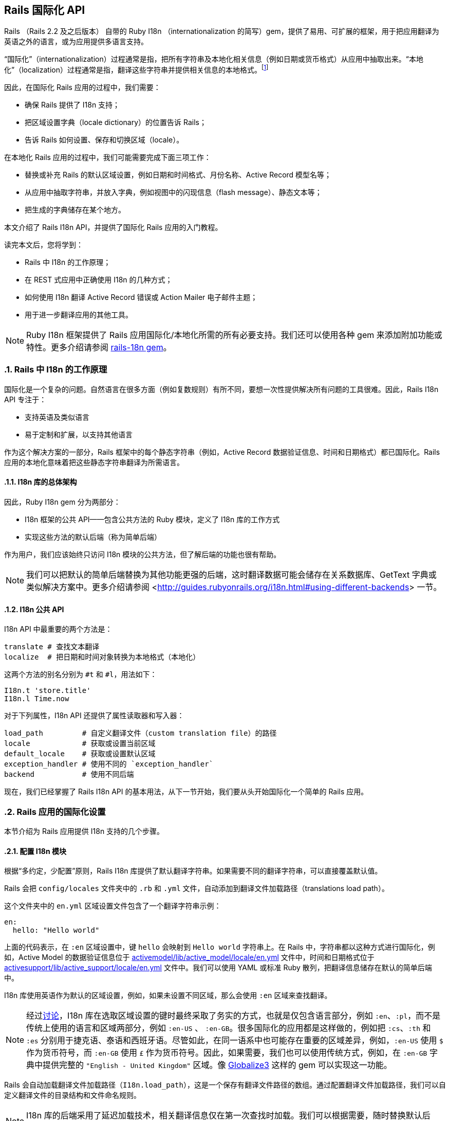 [[rails-internationalization-api]]
== Rails 国际化 API
:imagesdir: ../images
:numbered:

// chinakr 翻译

[.chapter-abstract]
--
Rails （Rails 2.2 及之后版本） 自带的 Ruby I18n （internationalization 的简写）gem，提供了易用、可扩展的框架，用于把应用翻译为英语之外的语言，或为应用提供多语言支持。

“国际化”（internationalization）过程通常是指，把所有字符串及本地化相关信息（例如日期或货币格式）从应用中抽取出来。“本地化”（localization）过程通常是指，翻译这些字符串并提供相关信息的本地格式。footnote:[维基百科的定义是：“国际化是指在设计软件时，将软件与特定语言及地区脱钩的过程。当软件被移植到不同的语言及地区时，软件本身不用做内部工程上的改变或修正。本地化则是指在移植软件时，加上与特定区域设置有关的信息和翻译文件的过程。”]

因此，在国际化 Rails 应用的过程中，我们需要：

* 确保 Rails 提供了 I18n 支持；
* 把区域设置字典（locale dictionary）的位置告诉 Rails；
* 告诉 Rails 如何设置、保存和切换区域（locale）。

在本地化 Rails 应用的过程中，我们可能需要完成下面三项工作：

* 替换或补充 Rails 的默认区域设置，例如日期和时间格式、月份名称、Active Record 模型名等；
* 从应用中抽取字符串，并放入字典，例如视图中的闪现信息（flash message）、静态文本等；
* 把生成的字典储存在某个地方。

本文介绍了 Rails I18n API，并提供了国际化 Rails 应用的入门教程。

读完本文后，您将学到：

* Rails 中 I18n 的工作原理；
* 在 REST 式应用中正确使用 I18n 的几种方式；
* 如何使用 I18n 翻译 Active Record 错误或 Action Mailer 电子邮件主题；
* 用于进一步翻译应用的其他工具。

NOTE: Ruby I18n 框架提供了 Rails 应用国际化/本地化所需的所有必要支持。我们还可以使用各种 gem 来添加附加功能或特性。更多介绍请参阅 link:$https://github.com/svenfuchs/rails-i18n$[rails-18n gem]。
--

[[how-i18n-in-ruby-on-rails-works]]
=== Rails 中 I18n 的工作原理

国际化是一个复杂的问题。自然语言在很多方面（例如复数规则）有所不同，要想一次性提供解决所有问题的工具很难。因此，Rails I18n API 专注于：

* 支持英语及类似语言
* 易于定制和扩展，以支持其他语言

作为这个解决方案的一部分，Rails 框架中的每个静态字符串（例如，Active Record 数据验证信息、时间和日期格式）都已国际化。Rails 应用的本地化意味着把这些静态字符串翻译为所需语言。

[[the-overall-architecture-of-the-library]]
==== I18n 库的总体架构

因此，Ruby I18n gem 分为两部分：

* I18n 框架的公共 API——包含公共方法的 Ruby 模块，定义了 I18n 库的工作方式
* 实现这些方法的默认后端（称为简单后端）

作为用户，我们应该始终只访问 I18n 模块的公共方法，但了解后端的功能也很有帮助。

NOTE: 我们可以把默认的简单后端替换为其他功能更强的后端，这时翻译数据可能会储存在关系数据库、GetText 字典或类似解决方案中。更多介绍请参阅 <<http://guides.rubyonrails.org/i18n.html#using-different-backends>> 一节。

[[the-public-i18n-api]]
==== I18n 公共 API

I18n API 中最重要的两个方法是：

----
translate # 查找文本翻译
localize  # 把日期和时间对象转换为本地格式（本地化）
----

这两个方法的别名分别为 `#t` 和 `#l`，用法如下：

[source,ruby]
----
I18n.t 'store.title'
I18n.l Time.now
----

对于下列属性，I18n API 还提供了属性读取器和写入器：

----
load_path         # 自定义翻译文件（custom translation file）的路径
locale            # 获取或设置当前区域
default_locale    # 获取或设置默认区域
exception_handler # 使用不同的 `exception_handler`
backend           # 使用不同后端
----

现在，我们已经掌握了 Rails I18n API 的基本用法，从下一节开始，我们要从头开始国际化一个简单的 Rails 应用。

[[setup-the-rails-application-for-internationalization]]
=== Rails 应用的国际化设置

本节介绍为 Rails 应用提供 I18n 支持的几个步骤。

[[configure-the-i18n-module]]
==== 配置 I18n 模块

根据“多约定，少配置”原则，Rails I18n 库提供了默认翻译字符串。如果需要不同的翻译字符串，可以直接覆盖默认值。

Rails 会把 `config/locales` 文件夹中的 `.rb` 和 `.yml` 文件，自动添加到翻译文件加载路径（translations load path）。

这个文件夹中的 `en.yml` 区域设置文件包含了一个翻译字符串示例：

[source,yml]
----
en:
  hello: "Hello world"
----

上面的代码表示，在 `:en` 区域设置中，键 `hello` 会映射到 `Hello world` 字符串上。在 Rails 中，字符串都以这种方式进行国际化，例如，Active Model 的数据验证信息位于 link:$$https://github.com/rails/rails/blob/master/activemodel/lib/active_model/locale/en.yml$$[activemodel/lib/active_model/locale/en.yml] 文件中，时间和日期格式位于 link:$$https://github.com/rails/rails/blob/master/activesupport/lib/active_support/locale/en.yml$$[activesupport/lib/active_support/locale/en.yml] 文件中。我们可以使用 YAML 或标准 Ruby 散列，把翻译信息储存在默认的简单后端中。

I18n 库使用英语作为默认的区域设置，例如，如果未设置不同区域，那么会使用 `:en` 区域来查找翻译。

NOTE: 经过link:$$http://groups.google.com/group/rails-i18n/browse_thread/thread/14dede2c7dbe9470/80eec34395f64f3c?hl=en$$[讨论]，I18n 库在选取区域设置的键时最终采取了务实的方式，也就是仅包含语言部分，例如 `:en`、`:pl`，而不是传统上使用的语言和区域两部分，例如 `:en-US` 、 `:en-GB`。很多国际化的应用都是这样做的，例如把 `:cs`、`:th` 和 `:es` 分别用于捷克语、泰语和西班牙语。尽管如此，在同一语系中也可能存在重要的区域差异，例如，`:en-US` 使用 `$` 作为货币符号，而 `:en-GB` 使用 `£` 作为货币符号。因此，如果需要，我们也可以使用传统方式，例如，在 `:en-GB` 字典中提供完整的 `"English - United Kingdom"` 区域。像 link:$$https://github.com/globalize/globalize$$[Globalize3] 这样的 gem 可以实现这一功能。

Rails 会自动加载翻译文件加载路径（`I18n.load_path`），这是一个保存有翻译文件路径的数组。通过配置翻译文件加载路径，我们可以自定义翻译文件的目录结构和文件命名规则。

NOTE: I18n 库的后端采用了延迟加载技术，相关翻译信息仅在第一次查找时加载。我们可以根据需要，随时替换默认后端。

默认的 `config/application.rb` 文件包含了，如何从其他目录添加区域设置，以及如何设置不同默认区域的说明。

[source,ruby]
----
# 默认区域设置是 :en，config/locales/ 文件夹下的 .rb 和 .yml 翻译文件会被自动加载
# config.i18n.load_path += Dir[Rails.root.join('my', 'locales', '*.{rb,yml}').to_s]
# config.i18n.default_locale = :de
----

在查找翻译文件之前，必须先指定翻译文件加载路径。应该通过初始化程序，而不是 `config/application.rb` 文件，来修改默认区域设置：

[source,ruby]
----
# config/initializers/locale.rb

# 指定 I18n 库搜索翻译文件的路径
I18n.load_path += Dir[Rails.root.join('lib', 'locale', '*.{rb,yml}')]

# 修改默认区域设置（默认是 :en）
I18n.default_locale = :pt
----

[[managing-the-locale-across-requests]]
==== 跨请求管理区域设置

除非显式设置了 `I18n.locale`，默认区域设置将会应用于所有翻译文件。

本地化应用有时需要支持多区域设置。此时，需要在每个请求之前设置区域，这样在请求的整个生命周期中，都会根据指定区域，对所有字符串进行翻译。

我们可以在 `ApplicationController` 中使用 `before_action` 方法设置区域：

[source,ruby]
----
before_action :set_locale

def set_locale
  I18n.locale = params[:locale] || I18n.default_locale
end
----

上面的例子说明了，如何使用 URL 查询参数来设置区域。例如，对于 pass:[http://example.com/books?locale=pt] 会使用葡萄牙语进行本地化，对于 pass:[http://localhost:3000?locale=de] 会使用德语进行本地化。

接下来介绍区域设置的几种不同方式。

[[setting-the-locale-from-the-domain-name]]
===== 根据域名设置区域

第一种方式是，根据应用的域名设置区域。例如，通过 `www.example.com` 加载英语（或默认）区域设置，通过 `www.example.es` 加载西班牙语区域设置。也就是根据顶级域名设置区域。这种方式有下列优点：

* 区域设置成为 URL 地址的显而易见的一部分
* 用户可以直观地判断出页面所使用的语言
* 在 Rails 中非常容易实现
* 搜索引擎偏爱这种把不同语言内容放在不同域名上的做法

在 `ApplicationController` 中，我们可以进行如下配置：

[source,ruby]
----
before_action :set_locale

def set_locale
  I18n.locale = extract_locale_from_tld || I18n.default_locale
end

# 从顶级域名中获取区域设置，如果获取失败会返回 nil
# 需要在 /etc/hosts 文件中添加如下设置：
#   127.0.0.1 application.com
#   127.0.0.1 application.it
#   127.0.0.1 application.pl
def extract_locale_from_tld
  parsed_locale = request.host.split('.').last
  I18n.available_locales.map(&:to_s).include?(parsed_locale) ? parsed_locale : nil
end
----

我们还可以通过类似方式，根据子域名设置区域：

[source,ruby]
----
# 从子域名中获取区域设置（例如 http://it.application.local:3000）
# 需要在 /etc/hosts 文件中添加如下设置：
#   127.0.0.1 gr.application.local
def extract_locale_from_subdomain
  parsed_locale = request.subdomains.first
  I18n.available_locales.map(&:to_s).include?(parsed_locale) ? parsed_locale : nil
end
----

要想为应用添加区域设置切换菜单，可以使用如下代码：

[source,ruby]
----
link_to("Deutsch", "#{APP_CONFIG[:deutsch_website_url]}#{request.env['PATH_INFO']}")
----

其中 `APP_CONFIG[:deutsch_website_url]` 的值类似 `http://www.application.de`。

尽管这个解决方案具有上面提到的各种优点，但通过不同域名来提供不同的本地化版本（“语言版本”）有时并非我们的首选。在其他各种可选方案中，在 URL 参数（或请求路径）中包含区域设置是最常见的。

[[setting-the-locale-from-url-params]]
===== 根据 URL 参数设置区域

区域设置（和传递）的最常见方式，是将其包含在URL参数中，例如，在前文第一个示例中，`before_action` 方法调用中的 `I18n.locale = params[:locale]`。此时，我们会使用 `www.example.com/books?locale=ja` 或 `www.example.com/ja/books` 这样的网址。

和根据域名设置区域类似，这种方式具有不少优点，尤其是 REST 式的命名风格，顺应了当前的互联网潮流。不过采用这种方式所需的工作量要大一些。

从 URL 参数获取并设置区域并不难，只要把区域设置包含在 URL 中并通过请求传递即可。当然，没有人愿意在生成每个 URL 地址时显式添加区域设置，例如 `link_to(books_url(locale: I18n.locale))`。

Rails 的 `ApplicationController#default_url_options` 方法提供的“集中修改 URL 动态生成规则”的功能，正好可以解决这个问题：我们可以设置 `url_for` 及相关辅助方法的默认行为（通过覆盖 `default_url_options` 方法）。

我们可以在 `ApplicationController` 中添加下面的代码：

[source,ruby]
----
# app/controllers/application_controller.rb
def default_url_options
  { locale: I18n.locale }
end
----

这样，所有依赖于 `url_for` 的辅助方法（例如，具名路由辅助方法 `root_path` 和 `root_url`，资源路由辅助方法 `books_path` 和 `books_url` 等等）都会自动在查询字符串中添加区域设置，例如：`http://localhost:3001/?locale=ja`。

至此，我们也许已经很满意了。但是，在应用的每个 URL 地址的末尾添加区域设置，会影响 URL 地址的可读性。此外，从架构的角度看，区域设置的层级应该高于 URL 地址中除域名之外的其他组成部分，这一点也应该通过 URL 地址自身体现出来。

要想使用 `http://www.example.com/en/books`（加载英语区域设置）和 `http://www.example.com/nl/books`（加载荷兰语区域设置）这样的 URL 地址，我们可以使用前文提到的覆盖 `default_url_options` 方法的方式，通过 `scope` 方法设置路由：

[source,ruby]
----
# config/routes.rb
scope "/:locale" do
  resources :books
end
----

现在，当我们调用 `books_path` 方法时，就会得到 `"/en/books"`（对于默认区域设置）。像 `http://localhost:3001/nl/books` 这样的 URL 地址会加载荷兰语区域设置，之后调用 `books_path` 方法时会返回 `"/nl/books"`（因为区域设置发生了变化）。

WARNING: 由于 `default_url_options` 方法的返回值是根据请求分别缓存的，因此无法通过循环调用辅助方法来生成 URL 地址中的区域设置，
也就是说，无法在每次迭代中设置相应的 `I18n.locale`。正确的做法是，保持 `I18n.locale` 不变，向辅助方法显式传递 `:locale` 选项，或者编辑 `request.original_fullpath`。

如果不想在路由中强制使用区域设置，我们可以使用可选的路径作用域（用括号表示），就像下面这样：

[source,ruby]
----
# config/routes.rb
scope "(:locale)", locale: /en|nl/ do
  resources :books
end
----

通过这种方式，访问不带区域设置的 `http://localhost:3001/books` URL 地址时就不会抛出 `Routing Error` 错误了。这样，我们就可以在不指定区域设置时，使用默认的区域设置。

当然，我们需要特别注意应用的根地址（通常是“主页（homepage）”或“仪表盘（dashboard）”）。像 `root to: "books#index"` 这样的不考虑区域设置的路由声明，会导致 `http://localhost:3001/nl` 无法正常访问。（尽管“只有一个根地址”看起来并没有错）

因此，我们可以像下面这样映射 URL 地址：

[source,ruby]
----
# config/routes.rb
get '/:locale' => 'dashboard#index'
----

需要特别注意路由的声明顺序，以避免这条路由覆盖其他路由。（我们可以把这条路由添加到 `root :to` 路由声明之前）

NOTE: 有一些 gem 可以简化路由设置，如 link:$$https://github.com/svenfuchs/routing-filter/tree/master$$[routing_filter]、link:$$https://github.com/francesc/rails-translate-routes$$[rails-translate-routes] 和 link:$$https://github.com/enriclluelles/route_translator$$[route_translator]。

[[setting-the-locale-from-user-preferences]]
===== 根据用户偏好设置进行区域设置

支持用户身份验证的应用，可能会允许用户在界面中选择区域偏好设置。通过这种方式，用户选择的区域偏好设置会储存在数据库中，并用于处理该用户发起的请求。

[source,ruby]
----
def set_locale
  I18n.locale = current_user.try(:locale) || I18n.default_locale
end
----

[[choosing-an-implied-locale]]
===== 使用隐式区域设置

如果没有显式地为请求设置区域（例如，通过上面提到各种方式），应用就会尝试推断出所需区域。

[[inferring-locale-from-the-language-header]]
====== 根据 HTTP 请求头推断区域设置

`Accept-Language` HTTP 请求头说明了响应请求时使用的首选语言。请浏览link:$$http://www.w3.org/International/questions/qa-lang-priorities$$[根据用户的语言偏好设置，对HTTP 请求头进行设置]，文中介绍的方式可以作为推断区域设置时的首选方案。

下面是使用 `Accept-Language` HTTP 请求头的一个简单实现：

[source,ruby]
----
def set_locale
  logger.debug "* Accept-Language: #{request.env['HTTP_ACCEPT_LANGUAGE']}"
  I18n.locale = extract_locale_from_accept_language_header
  logger.debug "* Locale set to '#{I18n.locale}'"
end

private
  def extract_locale_from_accept_language_header
    request.env['HTTP_ACCEPT_LANGUAGE'].scan(/^[a-z]{2}/).first
  end
----

实际上，我们通常会使用更可靠的代码。Iain Hecker 开发的 link:$$https://github.com/iain/http_accept_language/tree/master$$[http_accept_language] 或 Ryan Tomayko 开发的 link:$$https://github.com/rack/rack-contrib/blob/master/lib/rack/contrib/locale.rb[locale] Rack 中间件就提供了更好的解决方案。

[[inferring-the-locale-from-ip-geolocation]]
====== 根据 IP 地理位置推断区域设置

我们可以通过客户端请求的 IP 地址来推断客户端所处的地理位置，进而推断其区域设置。link:$$http://www.maxmind.com/app/geolitecountry$$[GeoIP Lite Country] 这样的服务或 link:$$https://github.com/alexreisner/geocoder$$[geocoder] 这样的 gem 就可以实现这一功能。

一般来说，这种方式远不如使用 HTTP 请求头可靠，因此并不适用于大多数 Web 应用。

[[storing-the-locale-from-the-session-or-cookies]]
===== 在会话或 Cookie 中储存区域设置

WARNING: 我们可能会认为，可以把区域设置储存在会话或 Cookie 中。但是，我们不能这样做。区域设置应该是透明的，并作为 URL 地址的一部分。这样，我们就不会打破用户的正常预期：如果我们发送一个 URL 地址给朋友，他们应该看到和我们一样的页面和内容。这就是所谓的 REST 规则。关于 REST 规则的更多介绍，请参阅link:$$http://www.infoq.com/articles/rest-introduction$$[Stefan Tilkov 的系列文章]。后文我们将讨论这个规则的一些例外情况。

[[internationalization-and-localization]]
=== 国际化和本地化

现在，我们已经完成了对 Rails 应用 I18n 支持的初始化，进行了区域设置，并在不同请求中应用了区域设置。

接下来，我们要通过抽象本地化相关元素，完成应用的国际化。最后，通过为这些抽象元素提供必要翻译，完成应用的本地化。

下面给出了一个例子：

[source,ruby]
----
# config/routes.rb
Rails.application.routes.draw do
  root to: "home#index"
end
----

[source,ruby]
----
# app/controllers/application_controller.rb
class ApplicationController < ActionController::Base
  before_action :set_locale

  def set_locale
    I18n.locale = params[:locale] || I18n.default_locale
  end
end
----

[source,ruby]
----
# app/controllers/home_controller.rb
class HomeController < ApplicationController
  def index
    flash[:notice] = "Hello Flash"
  end
end
----

[source,erb]
----
# app/views/home/index.html.erb
<h1>Hello World</h1>
<p><%= flash[:notice] %></p>
----

image::demo_untranslated.png[]


[[abstracting-localized-code]]
==== 抽象本地化代码

在我们的代码中有两个英文字符串（`"Hello Flash"` 和 `"Hello World"`），它们在响应用户请求时显示。为了国际化这部分代码，需要用 Rails 提供的 `#t` 辅助方法来代替这两个字符串，同时为每个字符串选择合适的键：

[source,ruby]
----
# app/controllers/home_controller.rb
class HomeController < ApplicationController
  def index
    flash[:notice] = t(:hello_flash)
  end
end
----

[source,erb]
----
# app/views/home/index.html.erb
<h1><%= t :hello_world %></h1>
<p><%= flash[:notice] %></p>
----

现在，Rails 在渲染 `index` 视图时会显示错误信息，告诉我们缺少 `:hello_world` 和 `:hello_flash` 这两个键的翻译。

image::demo_translation_missing.png[]

NOTE: Rails 为视图添加了 `t`（`translate`）辅助方法，从而避免了反复使用 `I18n.t` 这么长的写法。此外，`t` 辅助方法还能捕获缺少翻译的错误，并用 `<span class="translation_missing">` 包装生成的错误信息。

[[providing-translations-for-internationalized-strings]]
==== 为国际化字符串提供翻译

下面，我们把缺少的翻译添加到翻译字典文件中：

[source,yml]
----
# config/locales/en.yml
en:
  hello_world: Hello world!
  hello_flash: Hello flash!

# config/locales/pirate.yml
pirate:
  hello_world: Ahoy World
  hello_flash: Ahoy Flash
----

因为我们没有修改 `default_locale`，翻译会使用 `:en` 区域设置，响应请求时生成的视图会显示英文字符串：

image::demo_translated_en.png[]

如果我们通过 URL 地址（`http://localhost:3000?locale=pirate`）把区域设置为 `pirate`，响应请求时生成的视图就会显示 `pirate` 字符串：

image::demo_translated_pirate.png[]

NOTE: 添加新的区域设置文件后，需要重启服务器。

要想把翻译储存在 SimpleStore 中，我们可以使用 YAML（`.yml`）或纯 Ruby（`.rb`）文件。大多数 Rails 开发者会优先选择 YAML。不过 YAML 有一个很大的缺点，它对空格和特殊字符非常敏感，因此有可能出现应用无法正确加载字典的情况。而 Ruby 文件如果有错误，在第一次加载时应用就会崩溃，因此我们很容易就能找出问题。（如果在使用 YAML 字典时遇到了“奇怪的问题”，我们可以尝试把字典的相关部分放入 Ruby 文件中。）

[[passing-variables-to-translations]]
==== 把变量传递给翻译

成功完成应用国际化的一个关键因素是，避免在抽象本地化代码时，对语法规则做出不正确的假设。某个区域设置的基本语法规则，在另一个区域设置中可能不成立。

下面给出了一个不正确抽象的例子，其中对翻译的不同组成部分的排序进行了假设。注意，为了处理这个例子中出现的情况，Rails 提供了 `number_to_currency` 辅助方法。

[source,erb]
----
# app/views/products/show.html.erb
<%= "#{t('currency')}#{@product.price}" %>
----

[source,yml]
----
# config/locales/en.yml
en:
  currency: "$"

# config/locales/es.yml
es:
  currency: "€"
----

如果产品价格是 10，那么西班牙语的正确翻译是“10 €”而不是“€10”，但上面的抽象并不能正确处理这种情况。

为了创建正确的抽象，I18n gem 提供了变量插值（variable interpolation）功能，它允许我们在翻译定义（translation definition）中使用变量，并把这些变量的值传递给翻译方法。

下面给出了一个正确抽象的例子：

[source,erb]
----
# app/views/products/show.html.erb
<%= t('product_price', price: @product.price) %>
----

[source,yml]
----
# config/locales/en.yml
en:
  product_price: "$%{price}"

# config/locales/es.yml
es:
  product_price: "%{price} €"
----

所有的语法和标点都由翻译定义自己决定，所以抽象可以给出正确的翻译。

NOTE: `default` 和 `scope` 是保留关键字，不能用作变量名。如果误用，Rails 会抛出 `I18n::ReservedInterpolationKey` 异常。如果没有把翻译所需的插值变量传递给 `#translate` 方法，Rails 会抛出 `I18n::MissingInterpolationArgument` 异常。

[[adding-date-time-formats]]
==== 添加日期/时间格式

现在，我们要给视图添加时间戳，以便演示日期/时间的本地化功能。要想本地化时间格式，可以把时间对象传递给 `I18n.l` 方法或者（最好）使用 `#l` 辅助方法。可以通过 `:format` 选项指定时间格式（默认情况下使用 `:default` 格式）。

[source,erb]
----
# app/views/home/index.html.erb
<h1><%=t :hello_world %></h1>
<p><%= flash[:notice] %></p>
<p><%= l Time.now, format: :short %></p>
----

然后在 `pirate` 翻译文件中添加时间格式（Rails 默认使用的英文翻译文件已经包含了时间格式）：

[source,yml]
----
# config/locales/pirate.yml
pirate:
  time:
    formats:
      short: "arrrround %H'ish"
----

得到的结果如下：

image::demo_localized_pirate.png[]

TIP: 现在，我们可能需要添加一些日期/时间格式，这样 I18n 后端才能按照预期工作（至少应该为 `pirate` 区域设置添加日期/时间格式）。当然，很可能已经有人通过翻译 Rails 相关区域设置的默认值，完成了这些工作。link:$$https://github.com/svenfuchs/rails-i18n/tree/master/rails/locale[GitHub 上的 rails-i18n 仓库]提供了各种本地化文件的存档。把这些本地化文件放在 `config/locales/` 文件夹中即可正常使用。

[[inflection-rules-for-other-locales]]
==== 其他区域的变形规则

Rails 允许我们为英语之外的区域定义变形规则（例如单复数转换规则）。在 `config/initializers/inflections.rb` 文件中，我们可以为多个区域定义规则。初始程序包含了为英语指定附加规则的默认例子，我们可以参考这些例子的格式为其他区域定义规则。

[[localized-views]]
==== 本地化视图

假设应用中包含 `BooksController`，`index` 动作默认会渲染 `app/views/books/index.html.erb` 模板。如果我们在同一个文件夹中创建了包含本地化变量的 `index.es.html.erb` 模板，当区域设置为 `:es` 时，`index` 动作就会渲染这个模板，而当区域设置为默认区域时， `index` 动作会渲染通用的 `index.html.erb` 模板。（在 Rails 的未来版本中，本地化的这种自动化魔术，有可能被应用于 `public` 文件夹中的资源）

本地化视图功能很有用，例如，如果我们有大量静态内容，就可以使用本地化视图，从而避免把所有东西都放进 YAML 或 Ruby 字典里的麻烦。但要记住，一旦我们需要修改模板，就必须对每个模板文件逐一进行修改。

[[organization-of-locale-files]]
==== 区域设置文件的组织

当我们使用 I18n 库自带的 SimpleStore 时，字典储存在磁盘上的纯文本文件中。对于每个区域，把应用的各部分翻译都放在一个文件中，可能会带来管理上的困难。因此，把每个区域的翻译放在多个文件中，分层进行管理是更好的选择。

例如，我们可以像下面这样组织 `config/locales` 文件夹：

----
|-defaults
|---es.rb
|---en.rb
|-models
|---book
|-----es.rb
|-----en.rb
|-views
|---defaults
|-----es.rb
|-----en.rb
|---books
|-----es.rb
|-----en.rb
|---users
|-----es.rb
|-----en.rb
|---navigation
|-----es.rb
|-----en.rb
----

这样，我们就可以把模型和属性名同视图中的文本分离，同时还能使用“默认值”（例如日期和时间格式）。I18n 库的不同后端可以提供不同的分离方式。

NOTE: Rails 默认的区域设置加载机制，无法自动加载上面例子中位于嵌套文件夹中的区域设置文件。因此，我们还需要进行显式设置：

[source,ruby]
----
# config/application.rb
config.i18n.load_path += Dir[Rails.root.join('config', 'locales', '**', '*.{rb,yml}')]
----

[[overview-of-the-i18n-api-features]]
=== I18n API 功能概述

现在我们已经对 I18n 库有了较好的了解，知道了如何国际化简单的 Rails 应用。在下面几个小节中，我们将更深入地了解相关功能。

这几个小节将展示使用 `I18n.translate` 方法以及 `translate` 视图辅助方法的示例（注意视图辅助方法提供的附加功能）。

所涉及的功能如下：

* 查找翻译
* 把数据插入翻译中
* 复数的翻译
* 使用安全 HTML 翻译（只针对视图辅助方法）
* 本地化日期、数字、货币等

[[looking-up-translations]]
==== 查找翻译

[[basic-lookup-scopes-and-nested-keys]]
===== 基本查找、作用域和嵌套键

Rails 通过键来查找翻译，其中键可以是符号或字符串。这两种键是等价的，例如：

[source,ruby]
----
I18n.t :message
I18n.t 'message'
----

`translate` 方法接受 `:scope` 选项，选项的值可以包含一个或多个附加键，用于指定翻译键（translation key）的“命名空间”或作用域：

[source,ruby]
----
I18n.t :record_invalid, scope: [:activerecord, :errors, :messages]
----

上述代码会在 Active Record 错误信息中查找 `:record_invalid` 信息。

此外，我们还可以用点号分隔的键来指定翻译键和作用域：

[source,ruby]
----
I18n.translate "activerecord.errors.messages.record_invalid"
----

因此，下列调用是等效的：

[source,ruby]
----
I18n.t 'activerecord.errors.messages.record_invalid'
I18n.t 'errors.messages.record_invalid', scope: :activerecord
I18n.t :record_invalid, scope: 'activerecord.errors.messages'
I18n.t :record_invalid, scope: [:activerecord, :errors, :messages]
----

[[defaults]]
===== 默认值

如果指定了 `:default` 选项，在缺少翻译的情况下，就会返回该选项的值：

[source,ruby]
----
I18n.t :missing, default: 'Not here'
# => 'Not here'
----

如果 `:default` 选项的值是符号，这个值会被当作键并被翻译。我们可以为 `:default` 选项指定多个值，第一个被成功翻译的键或遇到的字符串将被作为返回值。

例如，下面的代码首先尝试翻译 `:missing` 键，然后是 `:also_missing` 键。由于两次翻译都不能得到结果，最后会返回 `"Not here"` 字符串。

[source,ruby]
----
I18n.t :missing, default: [:also_missing, 'Not here']
# => 'Not here'
----

[[bulk-and-namespace-lookup]]
===== 批量查找和命名空间查找

要想一次查找多个翻译，我们可以传递键的数组作为参数：

[source,ruby]
----
I18n.t [:odd, :even], scope: 'errors.messages'
# => ["must be odd", "must be even"]
----

此外，键可以转换为一组翻译的（可能是嵌套的）散列。例如，下面的代码可以生成所有 Active Record 错误信息的散列：

[source,ruby]
----
I18n.t 'activerecord.errors.messages'
# => {:inclusion=>"is not included in the list", :exclusion=> ... }
----

[[lazy-lookup]]
===== “懒人”查找（lazy lookup）

Rails 实现了一种在视图中查找区域设置的便捷方法。如果我们有字典：

[source,yml]
----
es:
  books:
    index:
      title: "Título"
----

我们就可以像下面这样在 `app/views/books/index.html.erb` 模板中查找 `books.index.title` 的值（注意点号）：

[source,erb]
----
<%= t '.title' %>
----

NOTE: 只有 `translate` 视图辅助方法，才支持根据片段自动补全翻译作用域的功能。

我们还可以在控制器中使用“懒人”查找：

[source,yml]
----
en:
  books:
    create:
      success: Book created!
----

用于设置闪现信息：

[source,ruby]
----
class BooksController < ApplicationController
  def create
    # ...
    redirect_to books_url, notice: t('.success')
  end
end
----

[[pluralization]]
==== 复数转换

在英语中，一个字符串只有一种单数形式和一种复数形式，例如，“1 message”和“2 messages”。其他语言（link:$$http://unicode.org/repos/cldr-tmp/trunk/diff/supplemental/language_plural_rules.html#ar$$[阿拉伯语]、link:$$http://unicode.org/repos/cldr-tmp/trunk/diff/supplemental/language_plural_rules.html#ja$$[日语]、link:$$http://unicode.org/repos/cldr-tmp/trunk/diff/supplemental/language_plural_rules.html#ru$$[俄语]等）则具有不同的语法，有更多或更少的复数形式。因此，I18n API 提供了灵活的复数转换功能。

`:count` 插值变量具有特殊作用，既可以把它插入翻译，又可以用于从翻译中选择复数形式（根据 CLDR 定义的复数转换规则）：

[source,ruby]
----
I18n.backend.store_translations :en, inbox: {
  one: 'one message',
  other: '%{count} messages'
}
I18n.translate :inbox, count: 2
# => '2 messages'

I18n.translate :inbox, count: 1
# => 'one message'
----

`:en` 区域设置的复数转换算法非常简单：

[source,ruby]
----
entry[count == 1 ? 0 : 1]
----

也就是说，表示为 `:one` 的翻译用作单数，另一个翻译用作复数（包括 `count` 等于 0 的情况）。

如果查找键没能返回可转换为复数形式的散列，就会引发 `I18n::InvalidPluralizationData` 异常。

[[setting-and-passing-a-locale]]
==== 区域的设置和传递

区域设置可以伪全局地设置为 `I18n.locale`（使用 `Thread.current`，例如 `Time.zone`），也可以作为选项传递给 `#translate` 和 `#localize` 方法。

如果我们没有传递区域设置，Rails 就会使用 `I18n.locale`：

[source,ruby]
----
I18n.locale = :de
I18n.t :foo
I18n.l Time.now
----

显式传递区域设置：

[source,ruby]
----
I18n.t :foo, locale: :de
I18n.l Time.now, locale: :de
----

`I18n.locale` 的默认值是 `I18n.default_locale` ，而 `I18n.default_locale` 的默认值是 `:en`。可以像下面这样设置默认区域：

[source,ruby]
----
I18n.default_locale = :de
----

[[using-safe-html-translations]]
==== 使用安全 HTML 翻译

带有 `'_html'` 后缀的键和名为 `'html'` 的键被认为是 HTML 安全的。当我们在视图中使用这些键时，HTML 不会被转义。

[source,yml]
----
# config/locales/en.yml
en:
  welcome: <b>welcome!</b>
  hello_html: <b>hello!</b>
  title:
    html: <b>title!</b>
----

[source,erb]
----
# app/views/home/index.html.erb
<div><%= t('welcome') %></div>
<div><%= raw t('welcome') %></div>
<div><%= t('hello_html') %></div>
<div><%= t('title.html') %></div>
----

不过插值是会被转义的。例如，对于：

[source,yml]
----
en:
  welcome_html: "<b>Welcome %{username}!</b>"
----

我们可以安全地传递用户设置的用户名：

[source,erb]
----
<%# This is safe, it is going to be escaped if needed. %>
<%= t('welcome_html', username: @current_user.username) %>
----

另一方面，安全字符串是逐字插入的。

NOTE: 只有 `translate` 视图辅助方法，支持 HTML 安全翻译文本的自动转换。

image::demo_html_safe.png[]

[[translations-for-active-record-models]]
==== Active Record 模型的翻译

我们可以使用 `Model.model_name.human` 和 `Model.human_attribute_name(attribute)` 方法，来透明地查找模型名和属性名的翻译。

例如，当我们添加了下述翻译：

[source,yml]
----
en:
  activerecord:
    models:
      user: Dude
    attributes:
      user:
        login: "Handle"
      # 会把 User 的属性 "login" 翻译为 "Handle"
----

`User.model_name.human` 会返回 `"Dude"`，而 `User.human_attribute_name("login")` 会返回 `"Handle"`。

我们还可以像下面这样为模型名添加复数形式：

[source,yml]
----
en:
  activerecord:
    models:
      user:
        one: Dude
        other: Dudes
----

这时 `User.model_name.human(count: 2)` 会返回 `"Dudes"`，而 `User.model_name.human(count: 1)` 或 `User.model_name.human` 会返回 `"Dude"`。

要想访问模型的嵌套属性，我们可以在翻译文件的模型层级中嵌套使用“模型/属性”：

[source,yml]
----
en:
  activerecord:
    attributes:
      user/gender:
        female: "Female"
        male: "Male"
----

这时 `User.human_attribute_name("gender.female")` 会返回 `"Female"`。

NOTE: 如果我们使用的类包含了 `ActiveModel`，而没有继承自 `ActiveRecord::Base`，我们就应该用 `activemodel` 替换上述例子中键路径中的 `activerecord`。、

[[error-message-scopes]]
===== 错误信息的作用域

Active Record 验证的错误信息翻译起来很容易。Active Record 提供了一些用于放置信息翻译的命名空间，以便为不同的模型、属性和验证提供不同的信息和翻译。当然 Active Record 也考虑到了单表继承的问题。

这就为根据应用需求灵活调整信息，提供了非常强大的工具。

假设 `User` 模型对 `name` 属性进行了验证：

[source,ruby]
----
class User < ApplicationRecord
  validates :name, presence: true
end
----

此时，错误信息的键是 `:blank`。Active Record 会在命名空间中查找这个键：

----
activerecord.errors.models.[model_name].attributes.[attribute_name]
activerecord.errors.models.[model_name]
activerecord.errors.messages
errors.attributes.[attribute_name]
errors.messages
----

因此，在本例中，Active Record 会按顺序查找下列键，并返回第一个结果：

----
activerecord.errors.models.user.attributes.name.blank
activerecord.errors.models.user.blank
activerecord.errors.messages.blank
errors.attributes.name.blank
errors.messages.blank
----

如果模型使用了继承，Active Record 还会在继承链中查找信息。

例如，对于继承自 `User` 模型的 `Admin` 模型：

[source,ruby]
----
class Admin < User
  validates :name, presence: true
end
----

Active Record 会按下列顺序查找信息：

----
activerecord.errors.models.admin.attributes.name.blank
activerecord.errors.models.admin.blank
activerecord.errors.models.user.attributes.name.blank
activerecord.errors.models.user.blank
activerecord.errors.messages.blank
errors.attributes.name.blank
errors.messages.blank
----

这样，我们就可以在模型继承链的不同位置，以及属性、模型或默认作用域中，为各种错误信息提供特殊翻译。

[[error-message-interpolation]]
===== 错误信息的插值

翻译后的模型名、属性名，以及值，始终可用于插值。

因此，举例来说，我们可以用 `"Please fill in your %{attribute}"` 这样的属性名来代替默认的 `"cannot be blank"` 错误信息。

* 当 `count` 方法可用时，可根据需要用于复数转换：

|===
|验证|选项|信息|插值

|`confirmation`
|-
|`:confirmation`
|`attribute`

|`acceptance`
|-
|`:accepted`
|-

|`presence`
|-
|`:blank`
|-

|`absence`
|-
|`:present`
|-

|`length`
|`:within`, `:in`
|`:too_short`
|`count`

|`length`
|`:within`, `:in`
|`:too_long`
|`count`

|`length`
|`:is`
|`:wrong_length`
|`count`

|`length`
|`:minimum`
|`:too_short`
|`count`

|`length`
|`:maximum`
|`:too_long`
|`count`

|`uniqueness`
|-
|`:taken`
|-

|`format`
|-
|`:invalid`
|-

|`inclusion`
|-
|`:inclusion`
|-

|`exclusion`
|-
|`:exclusion`
|-

|`associated`
|-
|`:invalid`
|-

|`numericality`
|-
|`:not_a_number`
|-

|`numericality`
|`:greater_than`
|`:greater_than`
|`count`

|`numericality`
|`:greater_than_or_equal_to`
|`:greater_than_or_equal_to`
|`count`

|`numericality`
|`:equal_to`
|`:equal_to`
|`count`

|`numericality`
|`:less_than`
|`:less_than`
|`count`

|`numericality`
|`:less_than_or_equal_to`
|`:less_than_or_equal_to`
|`count`

|`numericality`
|`:other_than`
|`:other_than`
|`count`

|`numericality`
|`:only_integer`
|`:not_an_integer`
|-

|`numericality`
|`:odd`
|`:odd`
|-

|`numericality`
|`:even`
|`:even`
|-
|===

[[translations-for-the-active-record-error-messages-for-helper]]
===== 为 Active Record 的 `error_messages_for` 辅助方法添加翻译

在使用 Active Record 的 `error_messages_for` 辅助方法时，我们可以为其添加翻译。

Rails 自带以下翻译：

[source,yml]
----
en:
  activerecord:
    errors:
      template:
        header:
          one:   "1 error prohibited this %{model} from being saved"
          other: "%{count} errors prohibited this %{model} from being saved"
        body:    "There were problems with the following fields:"
----

NOTE: 要想使用 `error_messages_for` 辅助方法，我们需要在 `Gemfile` 中添加一行 `gem 'dynamic_form'`，以安装 link:$$https://github.com/joelmoss/dynamic_form$$[DynamicForm] gem。

[[translations-for-action-mailer-e-mail-subjects]]
==== Action Mailer 电子邮件主题的翻译

如果没有把主题传递给 `mail` 方法，Action Mailer 会尝试在翻译中查找主题。查找时会使用 `<mailer_scope>.<action_name>.subject` 模式来构造键。

[source,ruby]
----
# user_mailer.rb
class UserMailer < ActionMailer::Base
  def welcome(user)
    #...
  end
end
----

[source,yml]
----
en:
  user_mailer:
    welcome:
      subject: "Welcome to Rails Guides!"
----

要想把参数用于插值，可以在调用邮件程序时使用 `default_i18n_subject` 方法。

[source,ruby]
----
# user_mailer.rb
class UserMailer < ActionMailer::Base
  def welcome(user)
    mail(to: user.email, subject: default_i18n_subject(user: user.name))
  end
end
----

[source,yml]
----
en:
  user_mailer:
    welcome:
      subject: "%{user}, welcome to Rails Guides!"
----

[[overview-of-other-built-in-methods-that-provide-i18n-support]]
==== 提供 I18n 支持的其他内置方法概述

在 Rails 中，我们会使用固定字符串和其他本地化元素，例如，在一些辅助方法中使用的格式字符串和其他格式信息。本小节提供了简要概述。

[[action-view-helper-methods]]
===== Action View 辅助方法

* `distance_of_time_in_words` 辅助方法翻译并以复数形式显示结果，同时插入秒、分钟、小时的数值。更多介绍请参阅 link:$$https://github.com/rails/rails/blob/master/actionview/lib/action_view/locale/en.yml#L4$$[datetime.distance_in_words]。

* `datetime_select` 和 `select_month` 辅助方法使用翻译后的月份名称来填充生成的 `select` 标签。更多介绍请参阅 link:$$https://github.com/rails/rails/blob/master/activesupport/lib/active_support/locale/en.yml#L15$$[date.month_names]。`datetime_select` 辅助方法还会从 link:$$https://github.com/rails/rails/blob/master/activesupport/lib/active_support/locale/en.yml#L18$$[date.order] 中查找 `order` 选项（除非我们显式传递了 `order` 选项）。如果可能，所有日期选择辅助方法在翻译提示信息时，都会使用 link:$$https://github.com/rails/rails/blob/master/actionview/lib/action_view/locale/en.yml#L39$$[datetime.prompts] 作用域中的翻译。

* `number_to_currency`、`number_with_precision`、`number_to_percentage`、`number_with_delimiter` 和 `number_to_human_size` 辅助方法使用 link:$$https://github.com/rails/rails/blob/master/activesupport/lib/active_support/locale/en.yml#L37$$[number] 作用域中的数字格式设置。

[[active-model-methods]]
===== Active Model 方法

* `model_name.human` 和 `human_attribute_name` 方法会使用 link:$$https://github.com/rails/rails/blob/master/activerecord/lib/active_record/locale/en.yml#L36$$[activerecord.models] 作用域中可用的模型名和属性名的翻译。像“错误信息的作用域”一节中介绍的那样，这两个方法也支持继承的类名的翻译（例如，用于 `STI`）。

* `ActiveModel::Errors#generate_message` 方法（在 Active Model 验证时使用，也可以手动使用）会使用上面介绍的 `model_name.human` 和 `human_attribute_name` 方法。像“错误信息的作用域”一节中介绍的那样，这个方法也会翻译错误信息，并支持继承的类名的翻译。

* `ActiveModel::Errors#full_messages` 方法使用分隔符把属性名添加到错误信息的开头，然后在 link:$$https://github.com/rails/rails/blob/master/activemodel/lib/active_model/locale/en.yml#L4$$[errors.format] 中查找（默认格式为 `"%{attribute} %{message}"`）。

[[active-support-methods]]
===== Active Support 方法

* `Array#to_sentence` 方法使用 link:$$https://github.com/rails/rails/blob/master/activesupport/lib/active_support/locale/en.yml#L33$$[support.array] 作用域中的格式设置。

[[how-to-store-your-custom-translations]]
=== 如何储存自定义翻译

Active Support 自带的简单后端，允许我们用纯 Ruby 或 YAML 格式储存翻译。footnote:[其他后端可能允许或要求使用其他格式，例如，GetText 后端允许读取 GetText 文件。]

通过 Ruby 散列储存翻译的示例如下：

[source,ruby]
----
{
  pt: {
    foo: {
      bar: "baz"
    }
  }
}
----

对应的 YAML 文件如下：

[source,yml]
----
pt:
  foo:
    bar: baz
----

正如我们看到的，在这两种情况下，顶层的键是区域设置。`:foo` 是命名空间的键，`:bar` 是翻译 `"baz"` 的键。

下面是来自 Active Support 自带的 YAML 格式的翻译文件 `en.yml` 的“真实”示例：

[source,yml]
----
en:
  date:
    formats:
      default: "%Y-%m-%d"
      short: "%b %d"
      long: "%B %d, %Y"
----

因此，下列查找效果相同，都会返回短日期格式 `"%b %d"`：

[source,ruby]
----
I18n.t 'date.formats.short'
I18n.t 'formats.short', scope: :date
I18n.t :short, scope: 'date.formats'
I18n.t :short, scope: [:date, :formats]
----

一般来说，我们推荐使用 YAML 作为储存翻译的格式。然而，在有些情况下，我们可能需要把 Ruby lambda 作为储存的区域设置信息的一部分，例如特殊的日期格式。

[[customize-your-i18n-setup]]
=== 自定义 I18n 设置

[[using-different-backends]]
==== 使用不同的后端

由于某些原因，Active Support 自带的简单后端只为 Ruby on Rails 做了“完成任务所需的最少量工作”footnote:[其中一个原因是，我们不想为不需要 I18n 支持的应用增加不必要的负载，因此对于英语，I18n 库应该尽可能保持简单。另一个原因是，为所有现存语言的 I18n 相关问题提供一揽子解决方案是不可能的。因此，一个允许被完全替换的解决方案更加合适。这样对特定功能和扩展进行试验就会更容易。]，这意味着只有对英语以及和英语高度类似的语言，简单后端才能保证正常工作。此外，简单后端只能读取翻译，而不能动态地把翻译储存为任何格式。

这并不意味着我们会被这些限制所困扰。Ruby I18n gem 让我们能够轻易地把简单后端替换为其他更适合实际需求的后端。例如，我们可以把简单后端替换为 Globalize 的 Static 后端：

[source,ruby]
----
I18n.backend = Globalize::Backend::Static.new
----

我们还可以使用 Chain 后端，把多个后端链接在一起。当我们想要通过简单后端使用标准翻译，同时把自定义翻译储存在数据库或其他后端中时，链接多个后端的方式非常有用。例如，我们可以使用 Active Record 后端，并在需要时退回到默认的简单后端：

[source,ruby]
----
I18n.backend = I18n::Backend::Chain.new(I18n::Backend::ActiveRecord.new, I18n.backend)
----

[[using-different-exception-handlers]]
==== 使用不同的异常处理器

I18n API定义了下列异常，这些异常会在相应的意外情况发生时由后端引发：

----
MissingTranslationData       # 找不到键对应的翻译
InvalidLocale                # I18n.locale 的区域设置不合法（例如 nil）
InvalidPluralizationData     # 传递了 count 参数，但翻译数据无法转换为复数形式
MissingInterpolationArgument # 翻译所需的插值参数未传递
ReservedInterpolationKey     # 翻译包含的插值变量名使用了保留关键字（例如，:scope、default）
UnknownFileType              # 后端不知道应该如何处理添加到 I18n.load_path 的文件类型
----

当后端抛出上述异常时，I18n API 会捕获这些异常，并把它们传递给 `default_exception_handler` 方法。这个方法会再次抛出除了 `MissingTranslationData` 之外的异常。当捕捉到 `MissingTranslationData` 异常时，这个方法会返回异常的错误信息字符串，其中包含了所缺少的键/作用域。

这样做的原因是，在开发期间，我们通常希望在缺少翻译时仍然渲染视图。

不过，在其他上下文中，我们可能想要改变此行为。例如，默认的异常处理器不允许在自动化测试期间轻易捕获缺少的翻译，要改变这一行为，我们可以使用不同的异常处理器。所使用的异常处理器必需是 I18n 模块中的方法，或具有 `#call` 方法的类。

[source,ruby]
----
module I18n
  class JustRaiseExceptionHandler < ExceptionHandler
    def call(exception, locale, key, options)
      if exception.is_a?(MissingTranslationData)
        raise exception.to_exception
      else
        super
      end
    end
  end
end

I18n.exception_handler = I18n::JustRaiseExceptionHandler.new
----

这个例子中使用的异常处理器，只会重新抛出 `MissingTranslationData` 异常，并把其他异常传递给默认的异常处理器。

不过，如果我们使用了 `I18n::Backend::Pluralization` 异常处理器，则还会抛出 `I18n::MissingTranslationData: translation missing: en.i18n.plural.rule` 异常，而这个异常通常应该被忽略，以便退回到默认的英语区域设置的复数转换规则。为了避免这种情况，我们可以对翻译键进行附加检查：

[source,ruby]
----
if exception.is_a?(MissingTranslationData) && key.to_s != 'i18n.plural.rule'
  raise exception.to_exception
else
  super
end
----

默认行为不太适用的另一个例子，是 Rails 的 `TranslationHelper` 提供的 `#t` 辅助方法（和 `#translate` 辅助方法）。当上下文中出现了 `MissingTranslationData` 异常时，这个辅助方法会用 `<span class="translation_missing">` 包装错误信息。

不管异常处理器是什么，这个辅助方法都能够通过设置 `:raise` 选项，强制 `I18n#translate` 方法抛出异常：

[source,ruby]
----
I18n.t :foo, raise: true # 总是重新抛出来自后端的异常
----

[[conclusion]]
=== 结论

现在，我们已经对 Ruby on Rails 的 I18n 支持有了较为全面的了解，可以开始着手翻译自己的项目了。

如果想参加讨论或寻找问题的解答，可以注册 link:$$http://groups.google.com/group/rails-i18n$$[rails-i18n 邮件列表]。

[[contributing-to-rails-i18n]]
=== 为 Rails I18n 作贡献

I18n 是在 Ruby on Rails 2.2 中引入的，并且仍在不断发展。该项目继承了 Ruby on Rails 开发的优良传统，各种解决方案首先应用于 gem 和真实应用，然后再把其中最好和最广泛使用的部分纳入 Rails 核心。

因此，Rails 鼓励每个人在 gem 或其他库中试验新想法和新特性，并将它们贡献给社区。（别忘了在邮件列表上宣布我们的工作！）

如果我们在 Ruby on Rails 的link:$$https://github.com/svenfuchs/rails-i18n/tree/master/rails/locale$$[示例翻译数据]库中没找到想要的区域设置（语言），那么可以创建这个库的分支，添加翻译数据，然后发送 link:$$https://github.com/guides/pull-requests$$[推送请求]。

[[resources]]
=== 资源

* link:$$http://groups.google.com/group/rails-i18n$$[Google 群组：rails-i18n]：项目的邮件列表。
* link:$$https://github.com/svenfuchs/rails-i18n$$[GitHub：rails-i18n]：rails-i18n 项目的代码仓库和问题跟踪器。最重要的是，我们可以在这里找到很多 Rails 的link:$$https://github.com/svenfuchs/rails-i18n/tree/master/rails/locale$$[示例翻译]，在大多数情况下，它们都适用于我们的应用。
* link:$$https://github.com/svenfuchs/i18n$$[GitHub：i18n]：i18n gem 的代码仓库和问题跟踪器。

[[authors]]
=== 作者

* link:$$http://svenfuchs.com/$$[Sven Fuchs]（原文作者）
* link:$$http://www.karmi.cz/$$[Karel Minařík]

